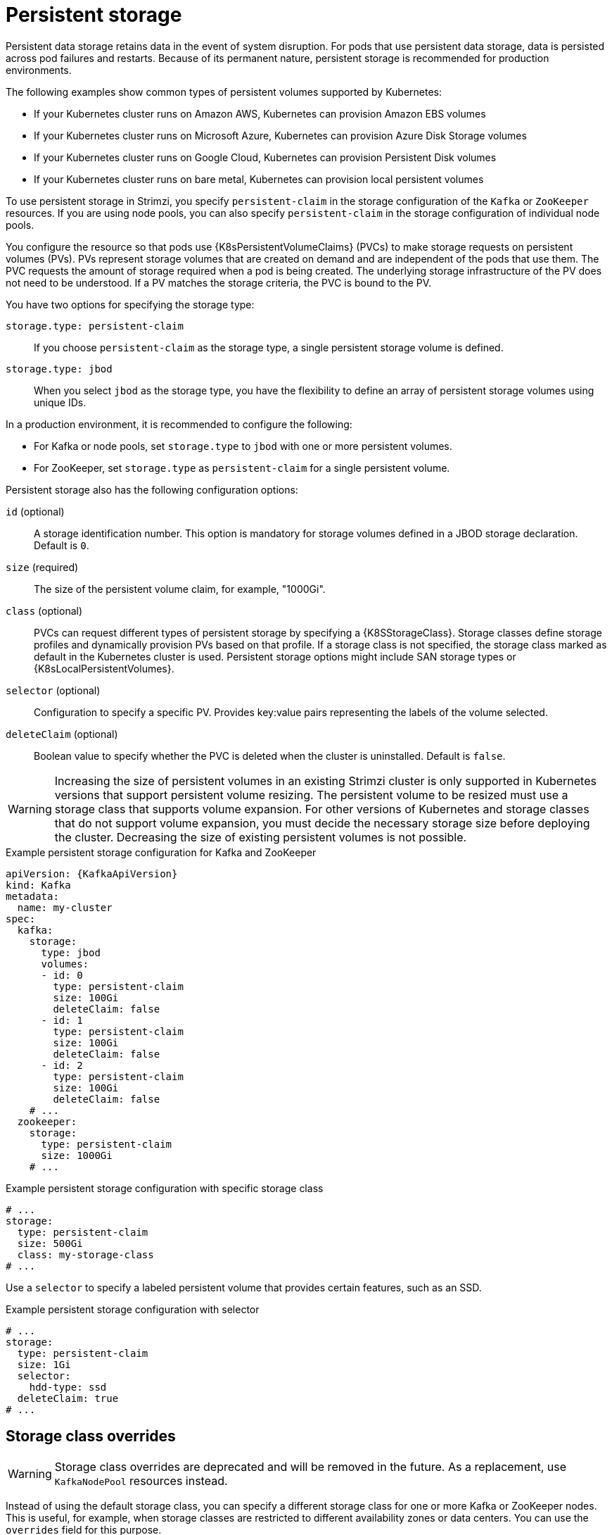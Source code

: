 // Module included in the following assemblies:
//
// assembly-storage.adoc

[id='ref-persistent-storage-{context}']
= Persistent storage

[role="_abstract"]
Persistent data storage retains data in the event of system disruption.
For pods that use persistent data storage, data is persisted across pod failures and restarts.
Because of its permanent nature, persistent storage is recommended for production environments.

The following examples show common types of persistent volumes supported by Kubernetes:

* If your Kubernetes cluster runs on Amazon AWS, Kubernetes can provision Amazon EBS volumes
* If your Kubernetes cluster runs on Microsoft Azure, Kubernetes can provision Azure Disk Storage volumes
* If your Kubernetes cluster runs on Google Cloud, Kubernetes can provision Persistent Disk volumes
* If your Kubernetes cluster runs on bare metal, Kubernetes can provision local persistent volumes

To use persistent storage in Strimzi, you specify `persistent-claim` in the storage configuration of the `Kafka` or `ZooKeeper` resources.
If you are using node pools, you can also specify `persistent-claim` in the storage configuration of individual node pools.

You configure the resource so that pods use {K8sPersistentVolumeClaims} (PVCs) to make storage requests on persistent volumes (PVs).
PVs represent storage volumes that are created on demand and are independent of the pods that use them.
The PVC requests the amount of storage required when a pod is being created.
The underlying storage infrastructure of the PV does not need to be understood. 
If a PV matches the storage criteria, the PVC is bound to the PV.

You have two options for specifying the storage type:

`storage.type: persistent-claim`:: If you choose `persistent-claim` as the storage type, a single persistent storage volume is defined. 

`storage.type: jbod`:: When you select `jbod` as the storage type, you have the flexibility to define an array of persistent storage volumes using unique IDs. 

In a production environment, it is recommended to configure the following:

* For Kafka or node pools, set `storage.type` to `jbod` with one or more persistent volumes.
* For ZooKeeper, set `storage.type` as `persistent-claim` for a single persistent volume.

Persistent storage also has the following configuration options:

`id` (optional)::
A storage identification number. This option is mandatory for storage volumes defined in a JBOD storage declaration.
Default is `0`.

`size` (required)::
The size of the persistent volume claim, for example, "1000Gi".

`class` (optional)::
PVCs can request different types of persistent storage by specifying a {K8SStorageClass}.
Storage classes define storage profiles and dynamically provision PVs based on that profile.  
If a storage class is not specified, the storage class marked as default in the Kubernetes cluster is used.
Persistent storage options might include SAN storage types or {K8sLocalPersistentVolumes}.

`selector` (optional)::
Configuration to specify a specific PV.
Provides key:value pairs representing the labels of the volume selected.

`deleteClaim` (optional)::
Boolean value to specify whether the PVC is deleted when the cluster is uninstalled.
Default is `false`.

WARNING: Increasing the size of persistent volumes in an existing Strimzi cluster is only supported in Kubernetes versions that support persistent volume resizing. The persistent volume to be resized must use a storage class that supports volume expansion.
For other versions of Kubernetes and storage classes that do not support volume expansion, you must decide the necessary storage size before deploying the cluster.
Decreasing the size of existing persistent volumes is not possible.

.Example persistent storage configuration for Kafka and ZooKeeper
[source,yaml,subs="attributes+"]
----
apiVersion: {KafkaApiVersion}
kind: Kafka
metadata:
  name: my-cluster
spec:
  kafka:
    storage:
      type: jbod
      volumes:
      - id: 0
        type: persistent-claim
        size: 100Gi
        deleteClaim: false
      - id: 1
        type: persistent-claim
        size: 100Gi
        deleteClaim: false
      - id: 2
        type: persistent-claim
        size: 100Gi
        deleteClaim: false
    # ...
  zookeeper:
    storage:
      type: persistent-claim
      size: 1000Gi
    # ...
----

.Example persistent storage configuration with specific storage class
[source,yaml,subs="attributes+"]
----
# ...
storage:
  type: persistent-claim
  size: 500Gi
  class: my-storage-class
# ...
----

Use a `selector` to specify a labeled persistent volume that provides certain features, such as an SSD.

.Example persistent storage configuration with selector
[source,yaml,subs="attributes+"]
----
# ...
storage:
  type: persistent-claim
  size: 1Gi
  selector:
    hdd-type: ssd
  deleteClaim: true
# ...
----

== Storage class overrides

WARNING: Storage class overrides are deprecated and will be removed in the future. As a replacement, use `KafkaNodePool` resources instead.

Instead of using the default storage class, you can specify a different storage class for one or more Kafka or ZooKeeper nodes.
This is useful, for example, when storage classes are restricted to different availability zones or data centers.
You can use the `overrides` field for this purpose.

In this example, the default storage class is named `my-storage-class`:

.Example storage configuration with class overrides
[source,yaml,subs="attributes+"]
----
apiVersion: {KafkaApiVersion}
kind: Kafka
metadata:
  labels:
    app: my-cluster
  name: my-cluster
  namespace: myproject
spec:
  # ...
  kafka:
    replicas: 3
    storage:
      type: jbod
      volumes:
      - id: 0
        type: persistent-claim
        size: 100Gi
        deleteClaim: false
        class: my-storage-class
        overrides:
        - broker: 0
          class: my-storage-class-zone-1a
        - broker: 1
          class: my-storage-class-zone-1b
        - broker: 2
          class: my-storage-class-zone-1c
      # ...
  # ...
  zookeeper:
    replicas: 3
    storage:
      deleteClaim: true
      size: 100Gi
      type: persistent-claim
      class: my-storage-class
      overrides:
        - broker: 0
          class: my-storage-class-zone-1a
        - broker: 1
          class: my-storage-class-zone-1b
        - broker: 2
          class: my-storage-class-zone-1c
  # ...
----

As a result of the configured `overrides` property, the volumes use the following storage classes:

* The persistent volumes of ZooKeeper node 0 use `my-storage-class-zone-1a`.
* The persistent volumes of ZooKeeper node 1 use `my-storage-class-zone-1b`.
* The persistent volumes of ZooKeeper node 2 use `my-storage-class-zone-1c`.
* The persistent volumes of Kafka broker 0 use `my-storage-class-zone-1a`.
* The persistent volumes of Kafka broker 1 use `my-storage-class-zone-1b`.
* The persistent volumes of Kafka broker 2 use `my-storage-class-zone-1c`.

The `overrides` property is currently used only to override the storage `class`. 
Overrides for other storage configuration properties is not currently supported.

=== Migrating from storage class overrides to node pools

Storage class overrides are deprecated and will be removed in the future.
If you are using storage class overrides, we encourage you to transition to using node pools instead.
To migrate the existing configuration, follow these steps:

1. Make sure you already use node pools resources.
   If not, you should xref:proc-migrating-clusters-node-pools-str[migrate the cluster to use node pools] first.
2. Create new xref:config-node-pools-str[node pools] with storage configuration using the desired storage class without using the overrides.
3. Move all partition replicas from the old broker using the storage class overrides.
   You can do this using xref:cruise-control-concepts-str[Cruise Control] or xref:assembly-reassign-tool-str[using the partition reassignment tool].
4. Delete the old node pool with the old brokers using the storage class overrides.

[id='ref-persistent-storage-pvc-{context}']
== PVC resources for persistent storage

When persistent storage is used, it creates PVCs with the following names:

`data-_cluster-name_-kafka-_idx_`::
PVC for the volume used for storing data for the Kafka broker pod `_idx_`.

`data-_cluster-name_-zookeeper-_idx_`::
PVC for the volume used for storing data for the ZooKeeper node pod `_idx_`.

== Mount path of Kafka log directories

The persistent volume is used by the Kafka brokers as log directories mounted into the following path:

[source,shell,subs="+quotes,attributes"]
----
/var/lib/kafka/data/kafka-log__IDX__
----

Where `_IDX_` is the Kafka broker pod index. For example `/var/lib/kafka/data/kafka-log0`.

